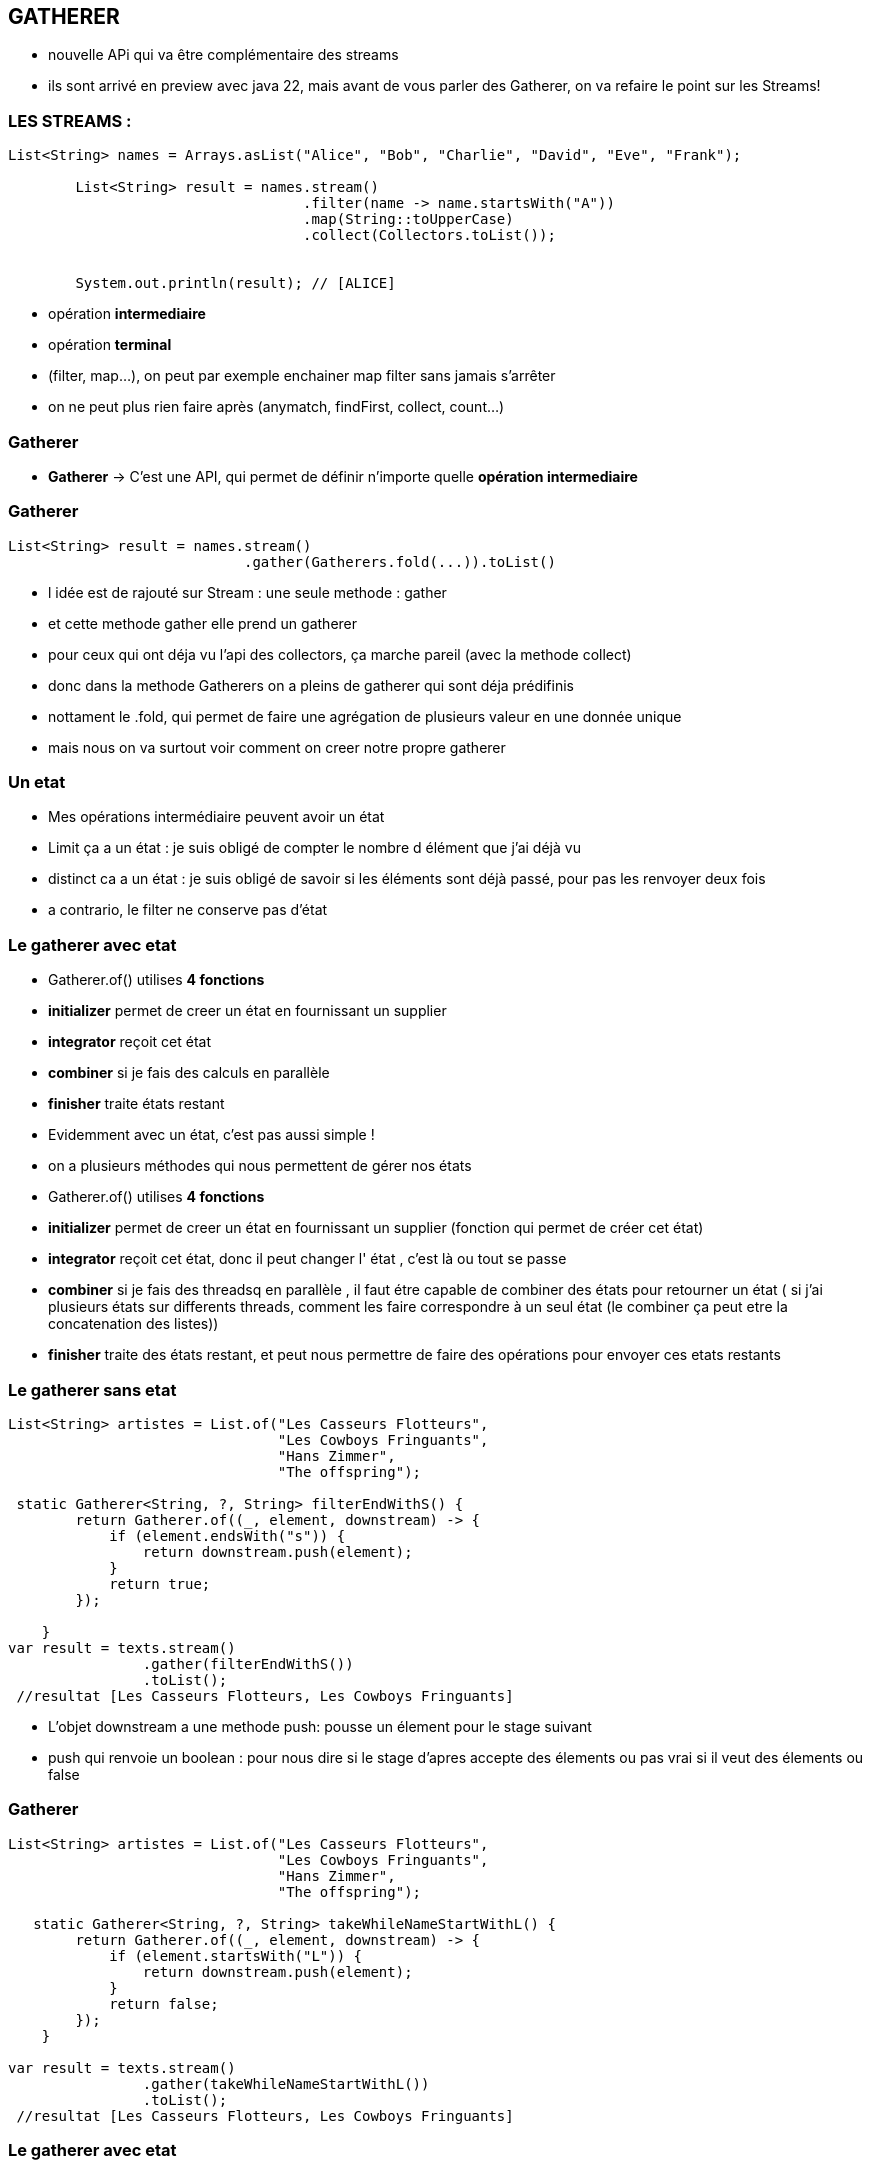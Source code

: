 == GATHERER

[.notes]
--
* nouvelle APi qui va être complémentaire des streams
* ils sont arrivé en preview avec java 22, mais avant de vous parler des Gatherer, on va refaire
le point sur les Streams!
--

=== LES STREAMS :

[source, java]
----
List<String> names = Arrays.asList("Alice", "Bob", "Charlie", "David", "Eve", "Frank");

        List<String> result = names.stream()
                                   .filter(name -> name.startsWith("A"))
                                   .map(String::toUpperCase)
                                   .collect(Collectors.toList());


        System.out.println(result); // [ALICE]
----

--
[.step]
* opération *intermediaire*
* opération *terminal*
--

[.notes]
--
* (filter, map...), on peut par exemple enchainer map filter sans jamais s'arrêter
* on ne peut plus rien faire après (anymatch, findFirst, collect, count...)
--

=== Gatherer

--
[.step]
* *Gatherer* -> C'est une API, qui permet de définir n'importe quelle *opération intermediaire*
--

[%notitle]
=== Gatherer

[source,java]
----
List<String> result = names.stream()
                            .gather(Gatherers.fold(...)).toList()
----

[.notes]
--
* l idée est de rajouté sur Stream : une seule methode : gather
* et cette methode gather elle prend un gatherer
* pour ceux qui ont déja vu l'api des collectors, ça marche pareil (avec la methode collect)
* donc dans la methode Gatherers on a pleins de gatherer qui sont déja prédifinis
* nottament le .fold, qui permet de faire une agrégation de plusieurs valeur en une donnée unique
* mais nous on va surtout voir comment on creer notre propre gatherer
--

=== Un etat

[.notes]
--
* Mes opérations intermédiaire peuvent avoir un état
* Limit ça a un état : je suis obligé de compter le nombre d élément que j'ai déjà vu
* distinct ca a un état : je suis obligé de savoir si les éléments sont déjà passé, pour pas les renvoyer deux fois
* a contrario, le filter ne conserve pas d'état
--

[%notitle]
=== Le gatherer avec etat
--
[.step]
* Gatherer.of() utilises *4 fonctions*
* *initializer*  permet de creer un état en fournissant un supplier
* *integrator* reçoit cet état
* *combiner* si je fais des calculs en parallèle
* *finisher* traite états restant
--

[.notes]
--
* Evidemment avec un état, c'est pas aussi simple !
* on a plusieurs méthodes qui nous permettent de gérer nos états
* Gatherer.of() utilises *4 fonctions*
* *initializer*  permet de creer un état en fournissant un supplier (fonction qui permet de créer cet état)
* *integrator* reçoit cet état, donc il peut changer l' état , c'est là ou tout se passe
* *combiner* si je fais des threadsq en parallèle , il faut étre capable de combiner des états pour retourner un état ( si j'ai plusieurs états sur
differents threads, comment les faire correspondre à un seul état (le combiner ça peut etre la concatenation des listes))
* *finisher* traite des états restant, et peut nous permettre de faire des opérations pour envoyer ces etats restants
--

=== Le gatherer sans etat

[source,java]
----
List<String> artistes = List.of("Les Casseurs Flotteurs",
                                "Les Cowboys Fringuants",
                                "Hans Zimmer",
                                "The offspring");

 static Gatherer<String, ?, String> filterEndWithS() {
        return Gatherer.of((_, element, downstream) -> {
            if (element.endsWith("s")) {
                return downstream.push(element);
            }
            return true;
        });

    }
var result = texts.stream()
                .gather(filterEndWithS())
                .toList();
 //resultat [Les Casseurs Flotteurs, Les Cowboys Fringuants]
----

[.notes]
--
* L'objet downstream a une methode push: pousse un élement pour le stage suivant
* push qui renvoie un boolean : pour nous dire si le stage d'apres accepte des élements ou pas vrai si il veut des élements ou false
--

[%notitle]
=== Gatherer
[source,java]
----
List<String> artistes = List.of("Les Casseurs Flotteurs",
                                "Les Cowboys Fringuants",
                                "Hans Zimmer",
                                "The offspring");

   static Gatherer<String, ?, String> takeWhileNameStartWithL() {
        return Gatherer.of((_, element, downstream) -> {
            if (element.startsWith("L")) {
                return downstream.push(element);
            }
            return false;
        });
    }

var result = texts.stream()
                .gather(takeWhileNameStartWithL())
                .toList();
 //resultat [Les Casseurs Flotteurs, Les Cowboys Fringuants]
----



=== Le gatherer avec etat


[%notitle]
=== Le gatherer avec etat
[source,java]
----
    static Gatherer<String, ?, String> limitFirstThreeElement() {

        return Gatherer.of(
                //initializer
                () -> new Counter(0),
                (state, element, downstream) -> {
                    //integrator
                    if (state.counter++ == 3) {
                        return false;
                    }
                    return downstream.push(element);
                },
                //combiner
                (c1, c2) -> new Counter(c1.counter + c2.counter),
                //finisher
                (_, _) -> {
                }
        );
    }
//resultat [Les Casseurs Flotteurs, Les Cowboys Fringuants, Hans Zimmer]
----

[.notes]
--
* C'était intéressant tout ça hein ?
* Mais personnellement je n'ai pas encore trouver de cas précis dans le quel on utilisera des gatherers
--


